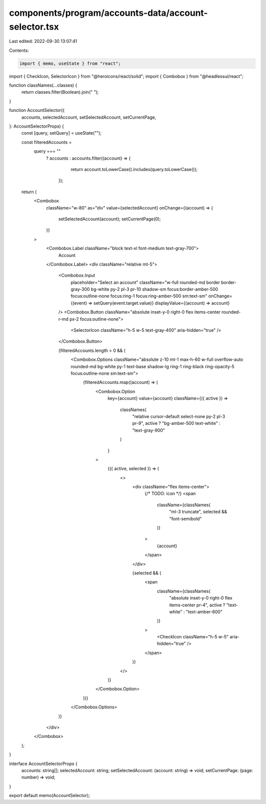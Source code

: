 components/program/accounts-data/account-selector.tsx
=====================================================

Last edited: 2022-09-30 13:07:41

Contents:

.. code-block:: tsx

    import { memo, useState } from "react";
import { CheckIcon, SelectorIcon } from "@heroicons/react/solid";
import { Combobox } from "@headlessui/react";

function classNames(...classes) {
  return classes.filter(Boolean).join(" ");
}

function AccountSelector({
  accounts,
  selectedAccount,
  setSelectedAccount,
  setCurrentPage,
}: AccountSelectorProps) {
  const [query, setQuery] = useState("");

  const filteredAccounts =
    query === ""
      ? accounts
      : accounts.filter((account) => {
          return account.toLowerCase().includes(query.toLowerCase());
        });

  return (
    <Combobox
      className="w-80"
      as="div"
      value={selectedAccount}
      onChange={(account) => {
        setSelectedAccount(account);
        setCurrentPage(0);
      }}
    >
      <Combobox.Label className="block text-xl font-medium text-gray-700">
        Account
      </Combobox.Label>
      <div className="relative mt-5">
        <Combobox.Input
          placeholder="Select an account"
          className="w-full rounded-md border border-gray-300 bg-white py-2 pl-3 pr-10 shadow-sm focus:border-amber-500 focus:outline-none focus:ring-1 focus:ring-amber-500 sm:text-sm"
          onChange={(event) => setQuery(event.target.value)}
          displayValue={(account) => account}
        />
        <Combobox.Button className="absolute inset-y-0 right-0 flex items-center rounded-r-md px-2 focus:outline-none">
          <SelectorIcon className="h-5 w-5 text-gray-400" aria-hidden="true" />
        </Combobox.Button>

        {filteredAccounts.length > 0 && (
          <Combobox.Options className="absolute z-10 mt-1 max-h-60 w-full overflow-auto rounded-md bg-white py-1 text-base shadow-lg ring-1 ring-black ring-opacity-5 focus:outline-none sm:text-sm">
            {filteredAccounts.map((account) => (
              <Combobox.Option
                key={account}
                value={account}
                className={({ active }) =>
                  classNames(
                    "relative cursor-default select-none py-2 pl-3 pr-9",
                    active ? "bg-amber-500 text-white" : "text-gray-900"
                  )
                }
              >
                {({ active, selected }) => (
                  <>
                    <div className="flex items-center">
                      {/* TODO: icon */}
                      <span
                        className={classNames(
                          "ml-3 truncate",
                          selected && "font-semibold"
                        )}
                      >
                        {account}
                      </span>
                    </div>

                    {selected && (
                      <span
                        className={classNames(
                          "absolute inset-y-0 right-0 flex items-center pr-4",
                          active ? "text-white" : "text-amber-600"
                        )}
                      >
                        <CheckIcon className="h-5 w-5" aria-hidden="true" />
                      </span>
                    )}
                  </>
                )}
              </Combobox.Option>
            ))}
          </Combobox.Options>
        )}
      </div>
    </Combobox>
  );
}

interface AccountSelectorProps {
  accounts: string[];
  selectedAccount: string;
  setSelectedAccount: (account: string) => void;
  setCurrentPage: (page: number) => void;
}

export default memo(AccountSelector);



